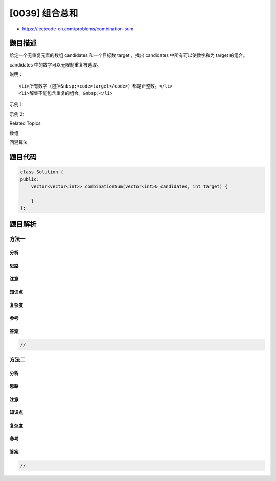 [0039] 组合总和
===============

-  https://leetcode-cn.com/problems/combination-sum

题目描述
--------

.. raw:: html

   <p>

给定一个无重复元素的数组 candidates 和一个目标数 target ，找出 candidates 中所有可以使数字和为 target 的组合。

.. raw:: html

   </p>

.. raw:: html

   <p>

candidates 中的数字可以无限制重复被选取。

.. raw:: html

   </p>

.. raw:: html

   <p>

说明：

.. raw:: html

   </p>

.. raw:: html

   <ul>

::

    <li>所有数字（包括&nbsp;<code>target</code>）都是正整数。</li>
    <li>解集不能包含重复的组合。&nbsp;</li>

.. raw:: html

   </ul>

.. raw:: html

   <p>

示例 1:

.. raw:: html

   </p>

.. raw:: html

   <pre><strong>输入:</strong> candidates = <code>[2,3,6,7], </code>target = <code>7</code>,
   <strong>所求解集为:</strong>
   [
     [7],
     [2,2,3]
   ]
   </pre>

.. raw:: html

   <p>

示例 2:

.. raw:: html

   </p>

.. raw:: html

   <pre><strong>输入:</strong> candidates = [2,3,5]<code>, </code>target = 8,
   <strong>所求解集为:</strong>
   [
   &nbsp; [2,2,2,2],
   &nbsp; [2,3,3],
   &nbsp; [3,5]
   ]</pre>

.. raw:: html

   <div>

.. raw:: html

   <div>

Related Topics

.. raw:: html

   </div>

.. raw:: html

   <div>

.. raw:: html

   <li>

数组

.. raw:: html

   </li>

.. raw:: html

   <li>

回溯算法

.. raw:: html

   </li>

.. raw:: html

   </div>

.. raw:: html

   </div>

题目代码
--------

.. code:: cpp

    class Solution {
    public:
        vector<vector<int>> combinationSum(vector<int>& candidates, int target) {

        }
    };

题目解析
--------

方法一
~~~~~~

分析
^^^^

思路
^^^^

注意
^^^^

知识点
^^^^^^

复杂度
^^^^^^

参考
^^^^

答案
^^^^

.. code:: cpp

    //

方法二
~~~~~~

分析
^^^^

思路
^^^^

注意
^^^^

知识点
^^^^^^

复杂度
^^^^^^

参考
^^^^

答案
^^^^

.. code:: cpp

    //
